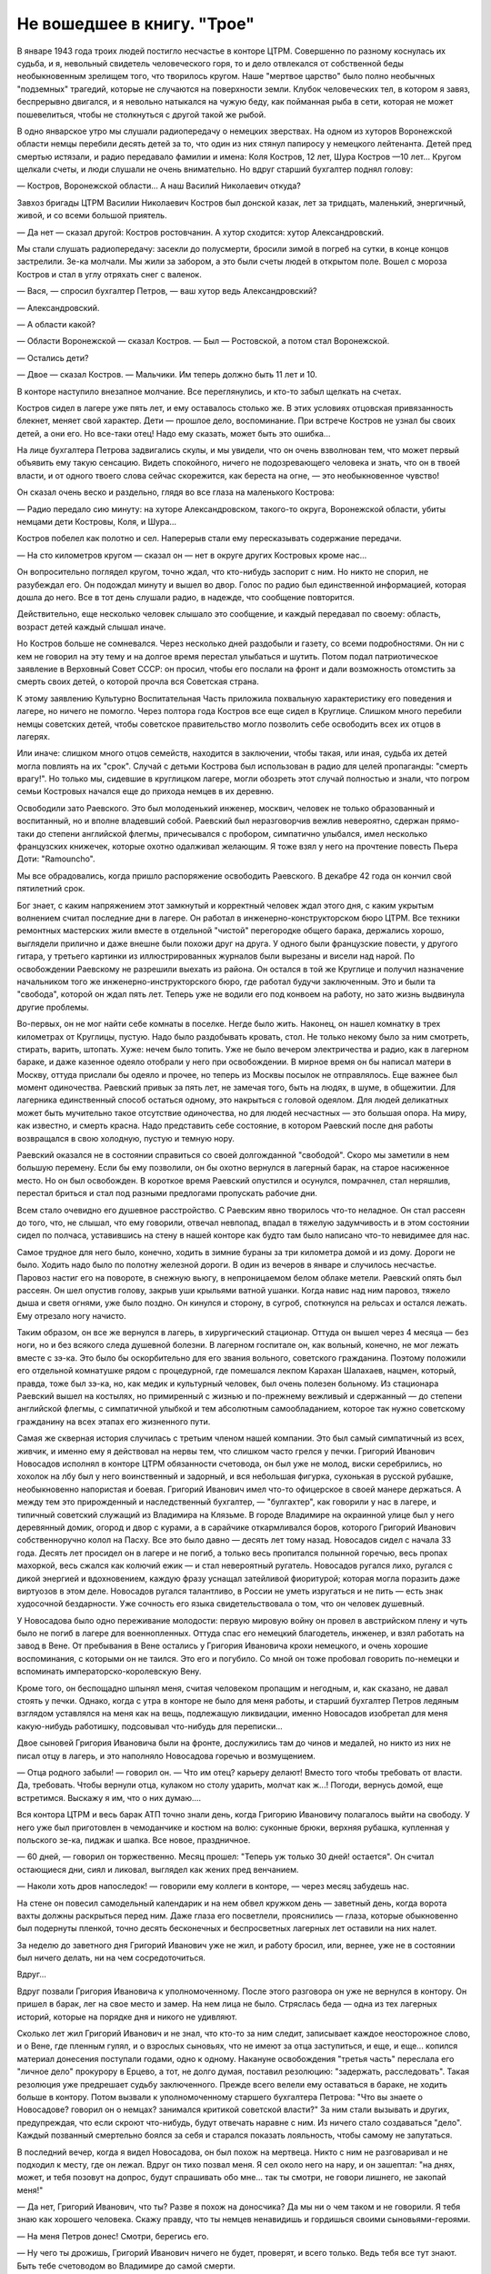 Не вошедшее в книгу. "Трое"
===========================


В январе 1943 года троих людей постигло несчастье в конторе ЦТРМ.
Совершенно по разному коснулась их судьба, и я, невольный свидетель
человеческого горя, то и дело отвлекался от собственной беды
необыкновенным зрелищем того, что творилось кругом. Наше "мертвое
царство" было полно необычных "подземных" трагедий, которые не
случаются на поверхности земли. Клубок человеческих тел, в котором я
завяз, беспрерывно двигался, и я невольно натыкался на чужую беду, как
пойманная рыба в сети, которая не может пошевелиться, чтобы не
столкнуться с другой такой же рыбой.

В одно январское утpo мы слушали радиопередачу о немецких зверствах.
На одном из хуторов Воронежской области немцы перебили десять детей
за то, что один из них стянул папиросу у немецкого лейтенанта. Детей
пред смертью истязали, и радио передавало фамилии и имена: Коля
Костров, 12 лет, Шура Костров —10 лет... Кругом щелкали счеты, и люди
слушали не очень внимательно. Но вдруг старший бухгалтер поднял
голову:

— Костров, Воронежской области... А наш Василий Николаевич откуда?

Завхоз бригады ЦТРМ Василии Николаевич Костров был донской казак,
лет за тридцать, маленький, энергичный, живой, и со всеми большой
приятель.

— Да нет — сказал другой: Костров ростовчанин. А хутор сходится: хутор
Александровский.

Мы стали слушать радиопередачу: засекли до полусмерти, бросили зимой
в погреб на сутки, в конце концов застрелили. Зе-ка молчали. Мы жили за
забором, а это были счеты людей в открытом поле. Вошел с мороза
Костров и стал в yглу отряхать снег с валенок.

— Вася, — спросил бухгалтер Петров, — ваш хутор ведь Александровский?

— Александровский.

— А области какой?

— Области Воронежской — сказал Костров. — Был — Ростовской, а потом
стал Воронежской.

— Остались дети?

— Двое — сказал Костров. — Мальчики. Им теперь должно быть 11 лет и 10.

В конторе наступило внезапное молчание. Все переглянулись, и кто-то
забыл щелкать на счетах.

Костров сидел в лагере уже пять лет, и ему оставалось столько же. В
этих условиях отцовская привязанность блекнет, меняет свой характер.
Дети — прошлое дело, воспоминание. При встрече Костров не узнал бы
своих детей, а они его. Но все-таки отец! Надо ему сказать, может быть
это ошибка...

На лице бухгалтера Петрова задвигались скулы, и мы увидели, что он
очень взволнован тем, что может первый объявить ему такую сенсацию.
Видеть спокойного, ничего не подозревающего человека и знать, что он
в твоей власти, и от одного твоего слова сейчас скорежится, как
береста на огне, — это необыкновенное чувство!

Он сказал очень веско и раздельно, глядя во все глаза на маленького
Кострова:

— Радио передало сию минуту: на хуторе Александровском, такого-то
округа, Воронежской области, убиты немцами дети Костровы, Коля, и
Шура...

Koстров побелел как полотно и сел. Наперерыв стали ему пересказывать
содержание передачи.

— На сто километров кругом — сказал он — нет в округе других
Костровых кроме нас...

Он вопросительно поглядел кругом, точно ждал, что кто-нибудь заспорит
с ним. Но никто не спорил, не разубеждал его. Он подождал минуту и
вышел во двор. Голос по радио был единственной информацией, которая
дошла до него. Все в тот день слушали радио, в надежде, что сообщение
повторится.

Действительно, еще несколько человек слышало это сообщение, и каждый
передавал по своему: область, возраст детей каждый слышал иначе.

Но Костров больше не сомневался. Через несколько дней раздобыли и
газету, со всеми подробностями. Он ни с кем не говорил на эту тему и на
долгое время перестал улыбаться и шутить. Потом подал патриотическое
заявление в Верховный Совет СССР: он просил, чтобы его послали на
фронт и дали возможность отомстить за смерть своих детей, о которой
прочла вся Советская страна.

К этому заявлению Культурно Воспитательная Часть приложила
похвальную характеристику его поведения и лагере, но ничего не
помогло. Через полтора года Костров все еще сидел в Круглице. Слишком
много перебили немцы советских детей, чтобы советское правительство
могло позволить себе освободить всех их отцов в лагерях.

Или иначе: слишком много отцов семейств, находится в заключении,
чтобы такая, или иная, судьба их детей могла повлиять на их "срок".
Случай с детьми Кострова был использован в радио для целей
пропаганды: "смерть врагу!". Но только мы, сидевшие в круглицком
лагере, могли обозреть этот случай полностью и знали, что погром
семьи Костровых начался еще до прихода немцев в их деревню.

Освободили зато Раевского. Это был молоденький инженер, москвич,
человек не только образованный и воспитанный, но и вполне владевший
собой. Раевский был неразговорчив вежлив невероятно, сдержан
прямо-таки до степени английской флегмы, причесывался с пробором,
симпатично улыбался, имел несколько французских книжечек, которые
охотно одалживал желающим. Я тоже взял у него на прочтение повесть
Пьера Доти: "Ramouncho".

Мы вce обрадовались, когда пришло распоряжение освободить Раевского.
В декабре 42 года он кончил свой пятилетний срок.

Бог знает, с каким напряжением этот замкнутый и корректный человек
ждал этого дня, с каким укрытым волнением считал последние дни в
лагере. Он работал в инженерно-конструкторском бюро ЦТРМ. Все техники
ремонтных мастерских жили вместе в отдельной "чистой" перегородке
общего барака, держались хорошо, выглядели прилично и даже внешне
были похожи друг на друга. У одного были французские повести, у
другого гитара, у третьего картинки из иллюстрированных журналов
были вырезаны и висели над нарой. По освобождении Раевскому не
разрешили выехать из района. Oн остался в той же Круглице и получил
назначение начальником того же инженерно-инструкторского бюро, где
работал будучи заключенным. Это и были та "свобода", которой он ждал
пять лет. Теперь уже не водили его под конвоем на работу, но зато жизнь
выдвинулa другие проблемы.

Во-первых, он не мог найти себе комнаты в поселке. Негде было жить.
Наконец, он нашел комнатку в трех километрах от Круглицы, пустую. Надо
было раздобывать кровать, стол. Не только некому было за ним смотреть,
стирать, варить, штопать. Хуже: нечем было топить. Уже не было вечером
электричества и радио, как в лагерном бараке, и даже казенное одеяло
отобрали у него при освобождении. В мирное время он бы написал матери
в Москву, оттуда прислали бы одеяло и прочее, но теперь из Москвы
посылок не отправлялось. Еще важнее был момент одиночества. Раевский
привык за пять лет, не замечая того, быть на людях, в шуме, в общежитии.
Для лагерника единственный способ остаться одному, это накрыться с
головой одеялом. Для людей деликатных может быть мучительно такое
отсутствие одиночества, но для людей несчастных — это большая опора.
На миру, как известно, и смерть красна. Надо представить себе
состояние, в котором Раевский после дня работы возвращался в свою
холодную, пустую и темную нору.

Раевский оказался не в состоянии справиться со своей долгожданной
"свободой". Скоро мы заметили в нем большую перемену. Если бы ему
позволили, он бы охотно вернулся в лагерный барак, на старое
насиженное место. Но он был освобожден. В короткое время Раевский
опустился и осунулся, помрачнел, стал неряшлив, перестал бриться и
стал под разными предлогами пропускать рабочие дни.

Всем стало очевидно его душевное расстройство. С Раевским явно
творилось что-то неладное. Он стал рассеян до того, что, не слышал, что
ему говорили, отвечал невпопад, впадал в тяжелую задумчивость и в
этом состоянии сидел по полчаса, уставившись на стену в нашей конторе
как будто там было написано что-то невидимее для нас.

Самое трудное для него было, конечно, ходить в зимние бураны за три
километра домой и из дому. Дороги не было. Ходить надо было по полотну
железной дороги. В один из вечеров в январе и случилось несчастье.
Паровоз настиг его на повороте, в снежную вьюгу, в непроницаемом
белом облаке метели. Раевский опять был рассеян. Он шел опустив
голову, закрыв уши крыльями ватной ушанки. Когда навис над ним
паровоз, тяжело дыша и светя огнями, уже было поздно. Он кинулся и
сторону, в сугроб, споткнулся на рельсах и остался лежать. Ему
отрезало ногу начисто.

Таким образом, он все же вернулся в лагерь, в хирургический стационар.
Оттуда он вышел через 4 месяца — без ноги, но и без всякого следа
душевной болезни. В лагерном госпитале он, как вольный, конечно, не
мог лежать вместе с зэ-ка. Это было бы оскорбительно для его звания
вольного, советского гражданина. Поэтому положили его отдельной
комнатушке рядом с процедурной, где помешался лекпом Карахан
Шалахаев, нацмен, который, правда, тоже был зэ-ка, но, как медик и
культурный человек, был очень полезен больному. Из стационара
Раевский вышел на костылях, но примиренный с жизнью и по-прежнему
вежливый и сдержанный — до степени английской флегмы, с симпатичной
улыбкой и тем абсолютным самообладанием, которое так нужно
советскому гражданину на всех этапах его жизненного пути.

Самая же скверная история случилась с третьим членом нашей компании.
Это был самый симпатичный из всех, живчик, и именно ему я действовал
на нервы тем, что слишком часто грелся у печки. Григорий Иванович
Новосадов исполнял в конторе ЦТРМ обязанности счетовода, он был уже
не молод, виски серебрились, но хохолок на лбу был у него воинственный
и задорный, и вся небольшая фигурка, сухонькая в русской рубашке,
необыкновенно напористая и боевая. Григорий Иванович имел что-то
офицерское в своей манере держаться. А между тем это прирожденный и
наследственный бухгалтер, — "булгахтер", как говорили у нас в лагере,
и типичный советский служащий из Владимира на Клязьме. В городе
Владимире на окраинной улице был у него деревянный домик, огород и
двор с курами, а в сарайчике откармливался боров, которого Григорий
Иванович собственноручно колол на Пасху. Все это было давно — десять
лет тому назад. Новосадов сидел с начала 33 года. Десять лет просидел
он в лагере и не погиб, а только весь пропитался полынной горечью,
весь пропах махоркой, весь сжался как колючий ежик — и стал
невероятный ругатель. Новосадов ругался лихо, ругался с дикой
энергией и вдохновением, каждую фразу уснащал затейливой фиоритурой;
которая могла поразить даже виртуозов в этом деле. Новосадов ругался
талантливо, в России не уметь изругаться и не пить — есть знак
худосочной бездарности. Уже сочность его языка свидетельствовала о
том, что он человек душевный.

У Новосадова было одно переживание молодости: первую мировую войну
он провел в австрийском плену и чуть было не погиб в лагере для
военнопленных. Оттуда спас его немецкий благодетель, инженер, и взял
работать на завод в Вене. От пребывания в Вене остались у Григория
Ивановича крохи немецкого, и очень хорошие воспоминания, с которыми
он не таился. Это его и погубило. Со мной он тоже пробовал говорить
по-немецки и вспоминать императорско-королевскую Вену.

Кроме того, он беспощадно шпынял меня, считая человеком пропащим и
негодным, и, как сказано, не давал стоять у печки. Однако, когда с утра
в конторе не было для меня работы, и старший бухгалтер Петров ледяным
взглядом уставлялся на меня как на вещь, подлежащую ликвидации,
именно Новосадов изобретал для меня какую-нибудь работишку,
подсовывал что-нибудь для переписки...

Двое сыновей Григория Ивановича были на фронте, дослужились там до
чинов и медалей, но никто из них не писал отцу в лагерь, и это
наполняло Новосадова горечью и возмущением.

— Отца родного забыли! — говорил он. — Что им отец? карьеру делают!
Вместо того чтобы требовать от власти. Да, требовать. Чтобы вернули
отца, кулаком но столу ударить, молчат как ж...! Погоди, вернусь домой,
еще встретимся. Выскажу я им, что о них думаю....

Вся контора ЦТРМ и весь барак АТП точно знали день, когда Григорию
Ивановичу полагалось выйти на свободу. У него уже был приготовлен в
чемоданчике и костюм на волю: суконные брюки, верхняя рубашка,
купленная у польского зе-ка, пиджак и шапка. Все новое, праздничное.

— 60 дней, — говорил он торжественно. Месяц прошел: "Теперь уж только
30 дней! остается". Он считал остающиеся дни, сиял и ликовал, выглядел
как жених пред венчанием.

— Наколи хоть дров напоследок! — говорили ему коллеги в конторе, — 
через месяц забудешь нас.

На стене он повесил caмодельный календарик и на нем обвел кружком день —
заветный день, когда ворота вахты должны раскрыться перед ним. Даже
глаза его посветлели, прояснились — глаза, которые обыкновенно был
подернуты пленкой, точно десять бесконечных и беспросветных лагерных
лет оставили на них налет.

За неделю до заветного дня Григорий Иванович уже не жил, и работу
бросил, или, вернее, уже не в состоянии был ничего делать, ни на чем
сосредоточиться.

Вдруг...

Вдруг позвали Григория Ивановича к уполномоченному. После этого
разговора он уже не вернулся в контору. Он пришел в барак, лег на свое
место и замер. На нем лица не было. Стряслась беда — одна из тех
лагерных историй, которые на порядке дня и никого не удивляют.

Сколько лет жил Григорий Иванович и не знал, что кто-то за ним следит,
записывает каждое неосторожное слово, и о Вене, где пленным гулял, и о
взрослых сыновьях, что не имеют за отца заступиться, и еще, и еще...
копился материал донесения поступали годами, одно к одному. Накануне
освобождения "третья часть" переслала его "личное дело" прокурору в
Ерцево, а тот, не долго думая, поставил резолюцию: "задержать,
расследовать". Такая резолюция уже предрешает судьбу заключенного.
Прежде всего велели ему оставаться в бараке, не ходить больше в
контору. Потом вызвали к уполномоченному старшего бухгалтера
Петрова: "Что вы знаете о Новосадове? говорил он о немцах? занимался
критикой советской власти?" За ним стали вызывать и других,
предупреждая, что если скроют что-нибудь, будут отвечать наравне с
ним. Из ничего стало создаваться "дело". Каждый позванный смертельно
боялся за себя и старался показать лояльность, чтобы самому не
запутаться.

В последний вечер, когда я видел Новосадова, он был похож на мертвеца.
Никто с ним не разговаривал и не подходил к месту, где он лежал. Вдруг
он тихо позвал меня. Я сел около него на нару, и он зашептал: "на днях,
может, и тебя позовут на допрос, будут спрашивать обо мне... так ты
смотри, не говори лишнего, не закопай меня!"

— Да нет, Григорий Иванович, что ты? Разве я похож на доносчика? Да
мы ни о чем таком и не говорили. Я тебя знаю как хорошего человека.
Скажу правду, что ты немцев ненавидишь и гордишься своими
сыновьями-героями.

— На меня Петров донес! Смотри, берегись его.

— Ну чего ты дрожишь, Григорий Иванович ничего не будет, проверят, и
всего только. Ведь тебя все тут знают. Быть тебе счетоводом во
Владимире до самой смерти.

Меня не позвали к уполномоченному. Новосадова на следующий день
перевели в карцер, а оттуда отправили в ерцевский центральный изолятор
(тюрьму). В Ерцеве дали ему второй срок — еще 10 лет — и услали в
другой лагерь. В Круглицу он уже не вернулся.

И единственным напоминанием о нем в конторе ЦТРМ остался маленький
самодельный календарик на стене, с датой обведенной кружком:
"заветный день".

В январе 43 года судьба Кострова, Раевского и Новосадова занимала мое
воображение только потому, что я случайно оказался их соседом в
конторе. Если бы я работал в другом месте, жил в другом бараке то и
горе пришлось бы мне видеть другое, и было бы его не меньше, а больше.
Ведь контора ЦТРМ была еще одним из самых благополучных местечек в
лагере, оазисом тишины!
